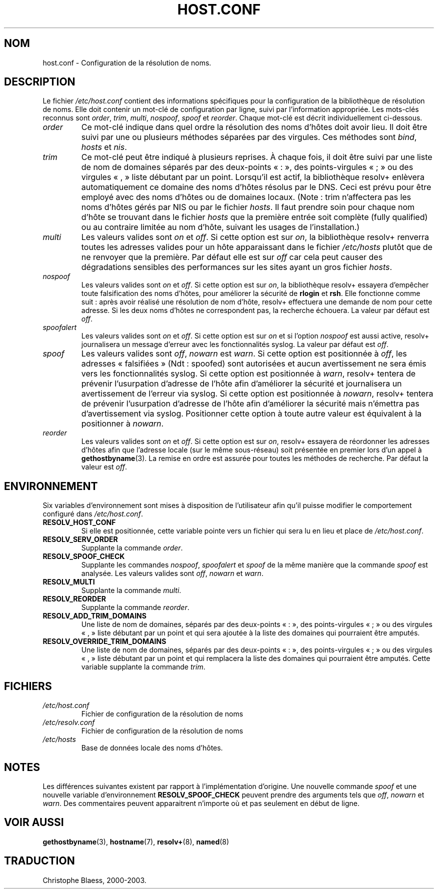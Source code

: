 .\" Copyright (c) 1997 Martin Schulze (joey@infodrom.north.de)
.\" 2003-08-23 Martin Schulze <joey@infodrom.org> Updated according to glibc 2.3.2
.\"
.\" This is free documentation; you can redistribute it and/or
.\" modify it under the terms of the GNU General Public License as
.\" published by the Free Software Foundation; either version 2 of
.\" the License, or (at your option) any later version.
.\"
.\" The GNU General Public License's references to "object code"
.\" and "executables" are to be interpreted as the output of any
.\" document formatting or typesetting system, including
.\" intermediate and printed output.
.\"
.\" This manual is distributed in the hope that it will be useful,
.\" but WITHOUT ANY WARRANTY; without even the implied warranty of
.\" MERCHANTABILITY or FITNESS FOR A PARTICULAR PURPOSE.  See the
.\" GNU General Public License for more details.
.\"
.\" You should have received a copy of the GNU General Public
.\" License along with this manual; if not, write to the Free
.\" Software Foundation, Inc., 675 Mass Ave, Cambridge, MA 02139,
.\" USA.
.\"
.\" Much of the text is copied from the manpage of resolv+(8).
.\"
.\" Traduction 06/09/2000 par Christophe Blaess (ccb@club-internet.fr)
.\" LDP 1.31
.\" Màj 06/06/2001 LDP-1.36
.\" Màj 25/07/2003 LDP-1.56
.\" Màj 27/06/2005 LDP-1.60
.\"
.TH HOST.CONF 5 "25 juillet 2003" LDP "Manuel de l'administrateur Linux"
.SH NOM
host.conf \- Configuration de la résolution de noms.
.SH DESCRIPTION
Le fichier
.I /etc/host.conf
contient des informations spécifiques pour la configuration de la bibliothèque de résolution de noms.
Elle doit contenir un mot-clé de configuration par ligne, suivi par l'information
appropriée. Les mots-clés reconnus sont
.IR order ", " trim ", " multi ", " nospoof ", " spoof " et " reorder .
Chaque mot-clé est décrit individuellement ci-dessous.

.TP
.I order
Ce mot-clé indique dans quel ordre la résolution des noms d'hôtes doit avoir lieu.
Il doit être suivi par une ou plusieurs méthodes séparées par des virgules.
Ces méthodes sont
.IR bind ", " hosts " et " nis .
.TP
.I trim
Ce mot-clé peut être indiqué à plusieurs reprises. À chaque fois, il doit être
suivi  par une liste de nom de domaines séparés par des deux-points «\ :\ »,
des points-virgules «\ ;\ » ou des virgules «\ ,\ » liste débutant par un
point. Lorsqu'il est actif, la bibliothèque
resolv+ enlèvera automatiquement ce domaine des noms d'hôtes résolus par le DNS.
Ceci est prévu pour être employé avec des noms d'hôtes ou de domaines locaux.
(Note\ : trim n'affectera pas les noms d'hôtes gérés par NIS ou
par le fichier \fIhosts\fP. Il faut prendre soin pour chaque nom d'hôte
se trouvant dans le fichier \fIhosts\fP que la première entrée soit
complète (fully qualified) ou au contraire limitée au nom d'hôte, suivant les
usages de l'installation.)
.TP
.I multi
Les valeurs valides sont
.IR on " et " off .
Si cette option est sur
.IR on ,
la bibliothèque resolv+ renverra toutes les adresses valides pour un hôte
apparaissant dans le fichier
.I /etc/hosts
plutôt que de ne renvoyer
que la première. Par défaut elle est sur
.I off
car cela peut causer des dégradations sensibles des performances sur les
sites ayant un gros fichier \fIhosts\fP.
.TP
.I nospoof
Les valeurs valides sont
.IR on " et " off .
Si cette option est sur
.IR on ,
la bibliothèque resolv+ essayera d'empêcher toute falsification des
noms d'hôtes, pour améliorer la sécurité de
.BR rlogin " et " rsh .
Elle fonctionne comme suit\ : après avoir réalisé une résolution de nom d'hôte, resolv+
effectuera une demande de nom pour cette adresse. Si les deux noms d'hôtes ne
correspondent pas, la recherche échouera.
La valeur par défaut est
.IR off .
.TP
.I spoofalert
Les valeurs valides sont
.IR on " et " off .
Si cette option est sur
.I on
et si l'option
.I nospoof
est aussi active, resolv+ journalisera un message d'erreur avec les fonctionnalités syslog.
La valeur par défaut est
.IR off .
.TP
.I spoof
Les valeurs valides sont
.IR off ", " nowarn " est " warn .
Si cette option est positionnée à
.IR off ,
les adresses «\ falsifiées\ » (Ndt\ : spoofed) sont autorisées et aucun
avertissement ne sera émis vers les fonctionnalités syslog.
Si cette option est positionnée à
.IR warn ,
resolv+ tentera de prévenir l'usurpation d'adresse de l'hôte afin d'améliorer
la sécurité et journalisera un avertissement de l'erreur via syslog.
Si cette option est positionnée à
.IR nowarn ,
resolv+ tentera de prévenir l'usurpation d'adresse de l'hôte afin d'améliorer
la sécurité mais n'émettra pas d'avertissement via syslog.
Positionner cette option à toute autre valeur est équivalent à la positionner à
.IR nowarn .
.TP
.I reorder
Les valeurs valides sont
.IR on " et " off .
Si cette option est sur
.IR on ,
resolv+ essayera de réordonner les adresses d'hôtes afin que l'adresse locale
(sur le même sous-réseau) soit présentée en premier lors d'un appel à
.BR gethostbyname (3).
La remise en ordre est assurée pour toutes les méthodes de recherche. Par défaut
la valeur est
.IR off .
.SH ENVIRONNEMENT
Six variables d'environnement sont mises à disposition de l'utilisateur afin
qu'il puisse modifier le comportement configuré dans
.IR /etc/host.conf .
.TP
.B RESOLV_HOST_CONF
Si elle est positionnée, cette variable pointe vers un fichier qui sera lu en
lieu et place de
.IR /etc/host.conf .
.TP
.B RESOLV_SERV_ORDER
Supplante la commande
.IR order .
.TP
.B RESOLV_SPOOF_CHECK
Supplante les commandes
.IR nospoof ", " spoofalert " et " spoof
de la même manière que la commande
.I spoof
est analysée. Les valeurs valides sont
.IR off ", " nowarn " et " warn .
.TP
.B RESOLV_MULTI
Supplante la commande
.IR multi .
.TP
.B RESOLV_REORDER
Supplante la commande
.IR reorder .
.TP
.B RESOLV_ADD_TRIM_DOMAINS
Une liste de nom de domaines, séparés par des deux-points «\ :\ »,
des points-virgules «\ ;\ » ou des virgules «\ ,\ » liste débutant par un
point et qui sera ajoutée à la liste des domaines qui pourraient être
amputés.
.TP
.B RESOLV_OVERRIDE_TRIM_DOMAINS
Une liste de nom de domaines, séparés par des deux-points «\ :\ »,
des points-virgules «\ ;\ » ou des virgules «\ ,\ » liste débutant par un
point et qui remplacera la liste des domaines qui pourraient être
amputés. Cette variable supplante la commande
.IR trim .
.SH FICHIERS
.TP
.I /etc/host.conf
Fichier de configuration de la résolution de noms
.TP
.I /etc/resolv.conf
Fichier de configuration de la résolution de noms
.TP
.I /etc/hosts
Base de données locale des noms d'hôtes.
.SH NOTES
Les différences suivantes existent par rapport à l'implémentation d'origine.
Une nouvelle commande
.I spoof
et une nouvelle variable d'environnement
.B RESOLV_SPOOF_CHECK
peuvent prendre des arguments tels que
.IR off ", " nowarn " et " warn .
Des commentaires peuvent apparaitrent n'importe où et pas seulement en début
de ligne.
.SH "VOIR AUSSI"
.BR gethostbyname (3),
.BR hostname (7),
.BR resolv+ (8),
.BR named (8)
.SH TRADUCTION
Christophe Blaess, 2000-2003.
